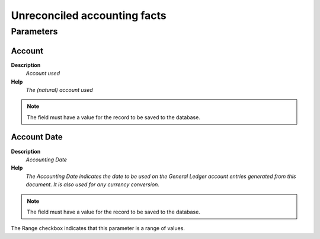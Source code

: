 
.. _functional-guide/process/fact_reconciliation:

=============================
Unreconciled accounting facts
=============================


Parameters
==========

Account
-------
\ **Description**\ 
 \ *Account used*\ 
\ **Help**\ 
 \ *The (natural) account used*\ 

.. note::
    The field must have a value for the record to be saved to the database.

Account Date
------------
\ **Description**\ 
 \ *Accounting Date*\ 
\ **Help**\ 
 \ *The Accounting Date indicates the date to be used on the General Ledger account entries generated from this document. It is also used for any currency conversion.*\ 

.. note::
    The field must have a value for the record to be saved to the database.
The Range checkbox indicates that this parameter is a range of values.

